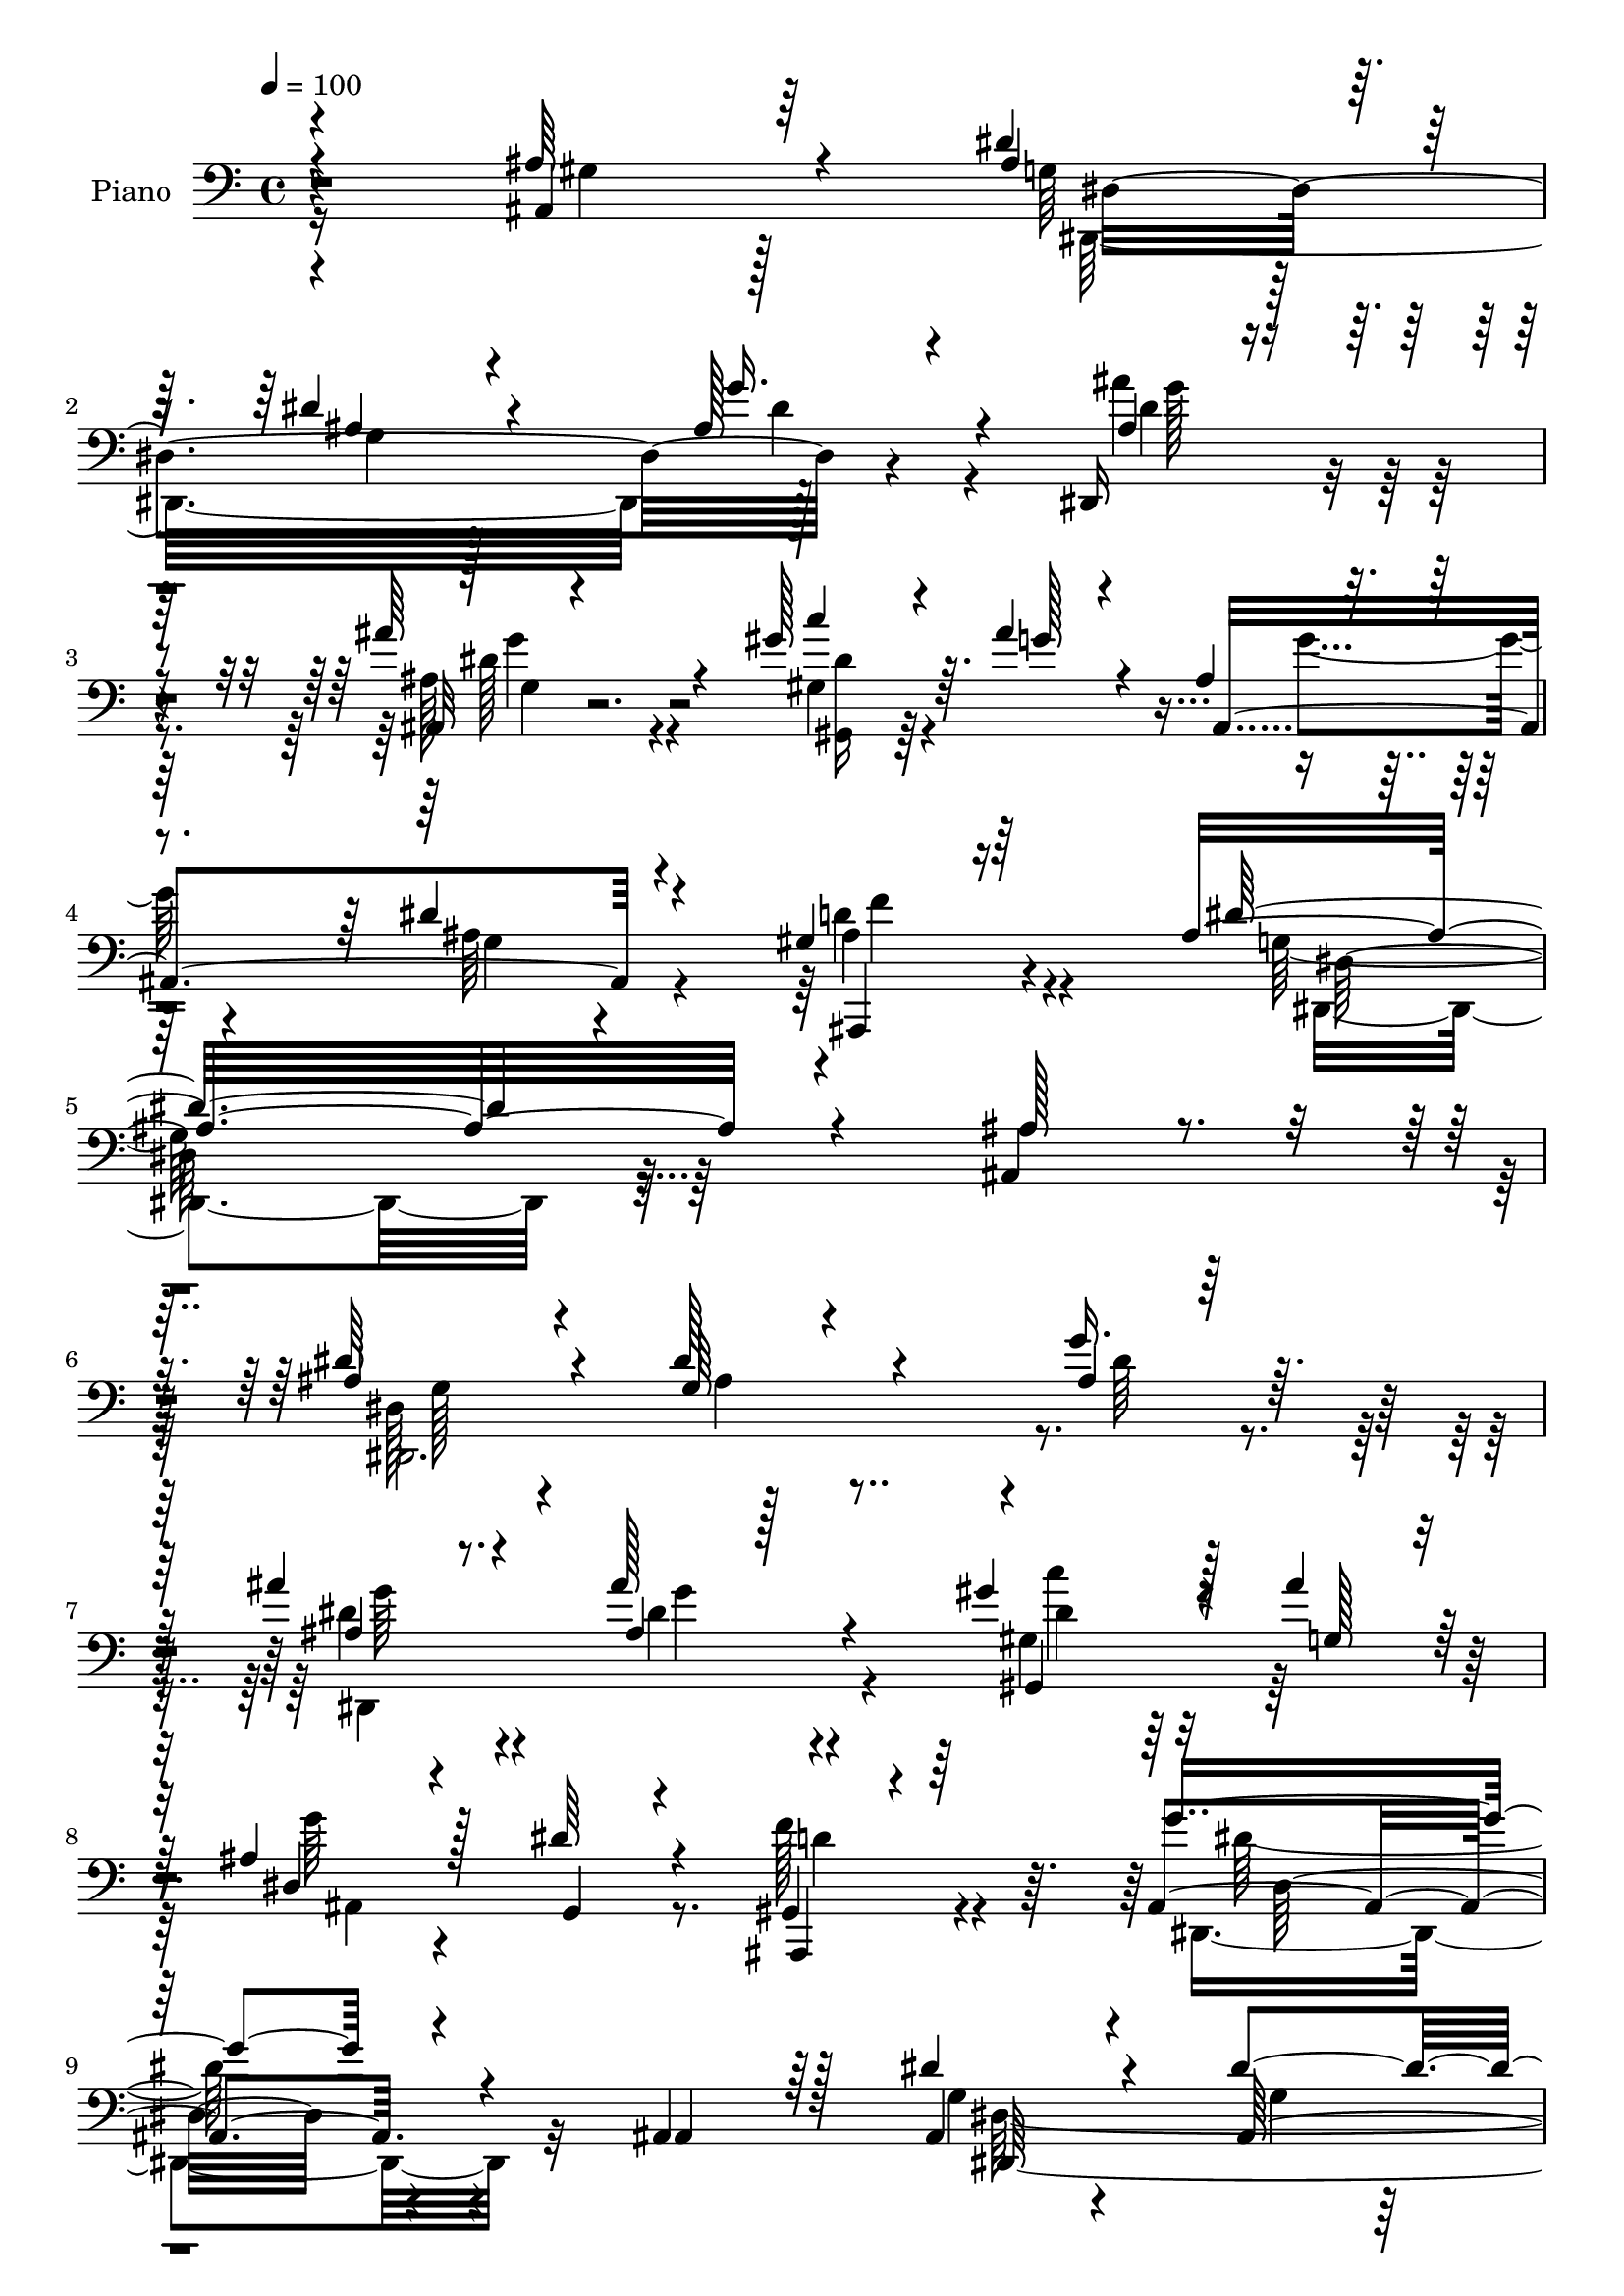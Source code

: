 % Lily was here -- automatically converted by c:/Program Files (x86)/LilyPond/usr/bin/midi2ly.py from output/midi/dh236pn.mid
\version "2.14.0"

\layout {
  \context {
    \Voice
    \remove "Note_heads_engraver"
    \consists "Completion_heads_engraver"
    \remove "Rest_engraver"
    \consists "Completion_rest_engraver"
  }
}

trackAchannelA = {


  \key c \major
    
  \set Staff.instrumentName = "untitled"
  
  \time 4/4 
  

  \key c \major
  
  \tempo 4 = 100 
  
  % [MARKER] HD144PN   
  
}

trackA = <<
  \context Voice = voiceA \trackAchannelA
>>


trackBchannelA = {
  
  \set Staff.instrumentName = "Piano"
  
}

trackBchannelB = \relative c {
  \voiceThree
  r4*215/96 ais4*43/96 r64*11 dis'4*56/96 r64*7 dis4*41/96 r4*160/96 ais128*7 
  r4*74/96 dis,,16 r4*73/96 ais'''64*17 r4*91/96 gis128*13 r64. ais4*38/96 
  r4*19/96 ais,4*20/96 r4*92/96 dis4*43/96 r4*76/96 gis,4*34/96 
  r64*19 ais4*251/96 r4*91/96 ais128*15 r4*52/96 ais4*49/96 r4*49/96 g64*11 
  r4*128/96 ais4*19/96 r128*25 ais'4*38/96 r4*58/96 ais128*17 r4*142/96 gis4*29/96 
  r128*5 ais4*28/96 r128*7 ais,4*31/96 r4*70/96 dis64*5 r4*70/96 ais,,4*17/96 
  r4*92/96 g'''4*139/96 r4*62/96 ais,,4*65/96 r128*11 dis'4*44/96 
  r4*52/96 dis4*86/96 r4*115/96 ais4*13/96 r4*79/96 ais'4*32/96 
  r4*59/96 ais128*39 r4*79/96 gis,,4*28/96 r128*5 ais''4*22/96 
  r64*5 ais,128*9 r8. dis4*29/96 r4*71/96 ais,,4*16/96 r4*91/96 dis''128*45 
  r4*88/96 
  | % 13
  dis,128*11 r4*65/96 dis,,4*10/96 r4*83/96 ais'''128*5 r128*25 ais128*5 
  r4*80/96 gis,4*23/96 r4*77/96 dis''4*100/96 r128*33 gis,32. r4*77/96 ais'4*29/96 
  r64*11 dis, r16. dis4*56/96 r4*61/96 ais'4*128/96 r4*80/96 ais,4*32/96 
  r4*68/96 dis4*40/96 r4*58/96 dis4*71/96 r128*43 ais,4*29/96 r4*67/96 ais''4*31/96 
  r64*11 ais64*25 r128*19 gis,128*15 r4*1/96 g'128*7 r4*35/96 dis4*34/96 
  r4*70/96 dis16. r128*25 gis,64*7 r4*98/96 ais4*253/96 r4*79/96 ais,64*7 
  r4*62/96 ais'4*40/96 r4*55/96 dis4*76/96 r64*21 ais4*11/96 r128*29 dis4*40/96 
  r4*55/96 dis,4*125/96 r64*13 gis,4*50/96 r4*47/96 dis''4*25/96 
  r4*74/96 <g, dis' >128*7 r128*25 ais,,128*5 r128*31 ais''32*11 
  r8. ais,4*55/96 r128*15 dis'128*17 r4*49/96 dis4*91/96 r4*106/96 ais128*5 
  r4*80/96 dis,,4*16/96 r4*79/96 dis''128*39 r32*7 gis,,4*28/96 
  r32. ais''4*19/96 r4*29/96 dis, r4*70/96 dis4*34/96 r4*65/96 ais,,32. 
  r128*33 dis''64*23 r4*80/96 dis,4*26/96 r4*70/96 ais''4*65/96 
  r4*29/96 ais,32 r4*80/96 ais4*14/96 r4*80/96 gis,,4*13/96 r64*15 dis'''4*88/96 
  r4*101/96 gis4*35/96 r4*64/96 ais4*58/96 r4*41/96 ais,128*9 r8. dis128*17 
  r4*64/96 ais'16*5 r32*9 ais,4*77/96 r4*26/96 dis4*43/96 r4*47/96 dis32*9 
  r4*82/96 ais128*5 r128*27 ais'4*44/96 r4*59/96 ais,128*9 r4*67/96 ais,4*25/96 
  r4*76/96 gis''4*37/96 r4*11/96 ais4*29/96 r4*22/96 dis,4*28/96 
  r4*77/96 dis4*43/96 r4*70/96 gis,64*7 r4*88/96 dis'4*178/96 r4*118/96 ais'4*58/96 
  r4*40/96 dis,,,4*17/96 r64*13 ais'4*10/96 r4*86/96 dis'4*14/96 
  r4*88/96 g4*14/96 r64*13 dis,,32. r4*77/96 ais'128*5 r4*79/96 dis'4*16/96 
  r4*77/96 dis'128*7 r4*28/96 ais'128*7 r16 ais,,,4*109/96 r4*85/96 gis''4*32/96 
  r4*76/96 ais,4*113/96 r128*33 ais'4*67/96 r4*32/96 dis,,,4*22/96 
  r4*70/96 ais'128*5 r4*85/96 dis'32 r32*7 ais'4*22/96 r4*73/96 ais'4*26/96 
  r4*68/96 ais,,,32 r128*27 dis'32 r128*29 c''4*16/96 r128*11 ais4*17/96 
  r4*29/96 ais,,,4*109/96 r4 gis''4*55/96 r4*61/96 dis'4*133/96 
  r4*88/96 dis,4*19/96 r32*7 dis,,128*5 r64*13 ais'32 r32*7 ais'''4*26/96 
  r4*70/96 gis,,,,4*16/96 r4*100/96 dis''''64*13 r4*125/96 c'64*5 
  r4*68/96 dis,,,,32. r32*7 dis''4*14/96 r4*88/96 a4*43/96 r4*79/96 ais''16*5 
  r16*5 
  | % 46
  ais,4*77/96 r128*9 ais4*43/96 r64*9 dis,128*7 r128*25 ais64*15 
  r4*11/96 g''4*106/96 r4*88/96 ais4*115/96 r4*83/96 c4*16/96 r4*34/96 ais4*25/96 
  r16 ais,,,4*127/96 r128*31 gis'4*46/96 r4*100/96 dis'4*170/96 
  r4*172/96 ais4*64/96 r4*37/96 ais16. r4*62/96 dis4*100/96 r4*91/96 ais4*23/96 
  r4*73/96 ais'8 r8 ais128*39 r4*77/96 gis4*29/96 r4*14/96 ais4*41/96 
  r4*10/96 dis,4*32/96 r4*68/96 dis128*13 r64*9 gis,128*7 r4*82/96 ais4*100/96 
  r4*95/96 ais4*73/96 r4*32/96 ais64*7 r64*9 dis4*109/96 r64*13 ais4*19/96 
  r128*25 ais'128*13 r4*55/96 ais4*112/96 r4*80/96 gis,,,128*7 
  r4*26/96 ais'''4*22/96 r128*9 dis,64*5 r4*71/96 dis4*40/96 r4*62/96 ais,,32. 
  r4*94/96 dis''4*134/96 r4*80/96 dis,16 r4*74/96 dis,,32 r4*86/96 g''128*21 
  r128*11 ais128*5 r4*76/96 gis,,4*16/96 r4*85/96 dis'''4 r4*107/96 gis128*11 
  r64*11 dis,,4*26/96 r128*23 ais'4*17/96 r4*88/96 dis'64*9 r4*64/96 ais'128*41 
  r128*27 ais,,128*23 r4*44/96 dis'4*40/96 r4*56/96 ais4*103/96 
  ais,4*64/96 r4*31/96 g''4*34/96 r4*61/96 dis,,,128*7 r4*77/96 ais''''4*128/96 
  r4*70/96 gis,,,4*38/96 r4*14/96 ais'''64*5 r4*23/96 g4*34/96 
  r4*79/96 dis128*11 r4*85/96 gis,4*44/96 r4*115/96 dis'4*452/96 
}

trackBchannelBvoiceB = \relative c {
  \voiceOne
  r4*215/96 ais'64*9 r4*56/96 ais4*50/96 r8 ais4*32/96 r4*169/96 g'16. 
  r4*61/96 ais,4*25/96 r4*70/96 ais,32 r4*182/96 c''4*32/96 r4*16/96 g128*9 
  r4*31/96 ais,,4*146/96 r4*83/96 ais,4*28/96 r16*5 dis''32*21 
  r4*89/96 ais,4*73/96 r16 dis'64*9 r4*44/96 dis128*33 r4*95/96 g16. 
  r32*5 ais,4*23/96 r8. ais4*22/96 r128*57 gis,4*28/96 r4*20/96 g'128*7 
  r16 dis4*35/96 r128*23 g,4*20/96 r4*76/96 gis4*31/96 r64*13 ais4. 
  r4*59/96 ais4*56/96 r64*7 ais4*37/96 r4*58/96 ais64*9 r4*146/96 g'128*9 
  r64*11 dis4*20/96 r4*71/96 dis32*9 r128*29 gis4*29/96 r128*5 g4*22/96 
  r4*31/96 g128*7 r64*13 g,4*17/96 r128*27 gis4*22/96 r128*29 ais4*121/96 
  r4*100/96 
  | % 13
  ais'4*40/96 r4*58/96 dis,4*43/96 r128*17 dis4*16/96 r4*73/96 ais'128*13 
  r128*19 dis8. r4*28/96 gis,4*106/96 r4*92/96 gis32*5 r4*35/96 ais,4*41/96 
  r4*55/96 g'64*11 r16. a,4*44/96 r4*73/96 ais4*118/96 r4*91/96 gis128*7 
  r64*13 dis,4*239/96 r4*59/96 g''64*5 r4*68/96 dis32. r64*13 dis4*115/96 
  r4*91/96 gis4*32/96 r4*13/96 ais4*22/96 r4*35/96 g4*28/96 r4*76/96 g,4*25/96 
  r4*85/96 f'4*47/96 r128*31 dis128*85 r4*80/96 ais16. r4*65/96 dis4*47/96 
  r4*49/96 g,4*34/96 r4*167/96 dis4*14/96 r32*7 ais''8 r4*47/96 ais128*51 
  r128*17 gis4*35/96 r4*11/96 ais4*25/96 r128*9 g128*7 r4*173/96 f4*31/96 
  r4*77/96 g4*125/96 r4*79/96 ais,128*21 r4*37/96 ais128*15 r4*55/96 ais4*64/96 
  r32*11 dis4*26/96 r4*71/96 dis,4*20/96 r4*74/96 ais''64*21 r4*74/96 gis4*34/96 
  r4*13/96 g4*16/96 r4*32/96 g4*25/96 r128*25 g,128*5 r4*83/96 gis16 
  r4*95/96 g4*109/96 r4*106/96 ais4*28/96 r128*23 dis,,,64. r32*7 dis'''4*16/96 
  r4*76/96 ais'64*7 r4*53/96 dis,64*5 r4*73/96 gis4*97/96 r128*31 c,32 
  r4*86/96 dis,, r4*13/96 g''4*43/96 r4*58/96 a,4*35/96 r64*13 ais4*119/96 
  r4*109/96 gis4*31/96 r4*73/96 ais4*31/96 r4*59/96 ais4 r128*31 dis4*26/96 
  r4*71/96 dis,,4*112/96 r4*185/96 gis16. r4*16/96 g'64. r4*38/96 g16 
  r4*83/96 g,4*25/96 r4*86/96 ais,,4*22/96 r32*9 g''4*161/96 r128*45 ais,4*88/96 
  r4*11/96 dis''4*40/96 r64*9 g,,32. r64*13 ais4*14/96 r4*88/96 g''4*19/96 
  r4*74/96 ais128*11 r128*21 ais128*39 r128*23 c4*14/96 r16. ais,4*17/96 
  r4*26/96 ais r4*70/96 dis4*40/96 r4*58/96 gis,,4*22/96 r4*86/96 dis'4*103/96 
  r4*112/96 ais,4*97/96 g''4*22/96 r4*73/96 dis'4*115/96 r4*77/96 g4*31/96 
  r4*65/96 ais,4*16/96 r4*79/96 ais64*13 r4*13/96 ais,128*5 r4*83/96 gis''4*20/96 
  r4*31/96 ais,4*25/96 r4*20/96 ais4*28/96 r4*68/96 dis4*44/96 
  r4*65/96 f4*68/96 r8 dis,,4*118/96 r4*104/96 dis64*5 r8. ais''32. 
  r4*76/96 ais4*17/96 r64*13 dis,32 r32*7 dis''128*17 r64*11 dis,,,32 
  r128*63 dis''16. r128*21 dis,,4*25/96 r4*77/96 dis32. r4*83/96 dis''4*55/96 
  r128*23 ais128*39 r128*41 gis,4*28/96 r128*25 dis''8 r4*50/96 g,,4*13/96 
  r4*82/96 dis'128*27 r4*20/96 ais'4*23/96 r8. ais'4*47/96 r4*53/96 ais,128*33 
  r4*1/96 g,4*19/96 r4*77/96 dis''4*20/96 r4*31/96 ais16 r16 ais,128*43 
  r128*31 ais,4*31/96 r4*113/96 dis4*190/96 r4*154/96 ais4*101/96 
  r4*1/96 dis,4*109/96 r64*13 ais'4*82/96 r32. g''4*74/96 r4*22/96 ais,4*16/96 
  r4*80/96 ais128*35 r4*89/96 c'128*9 r4*67/96 g4*26/96 r4*74/96 g,128*7 
  r8. ais,,32. r4*85/96 g''4*86/96 r4*109/96 ais,32*5 r4*44/96 dis'8 
  r4*49/96 g,4*97/96 r4*89/96 g'4*35/96 r4*61/96 ais,4*19/96 r4*74/96 ais4*100/96 
  r4*92/96 gis'128*11 r128*21 ais,,4*116/96 r4*86/96 <gis' f' >16. 
  r4*77/96 g4*115/96 r128*33 g32. r128*27 dis'4*73/96 r4*26/96 ais4*13/96 
  r4*80/96 ais'4*43/96 r4*49/96 dis4*44/96 r128*19 c128*31 r4*110/96 c4*25/96 
  r4*73/96 ais4*56/96 r4*43/96 ais,4*41/96 r128*21 a64*7 r4*74/96 ais4*127/96 
  r32*7 ais128*19 r8 ais4*47/96 r4*49/96 dis4*109/96 r64*15 ais4*14/96 
  r128*27 ais'4*38/96 r32*5 ais,128*37 r4*88/96 gis,4*43/96 r4*61/96 dis''16. 
  r64*13 g,64*5 r128*29 d'4*52/96 r32*9 g,4*448/96 
}

trackBchannelBvoiceC = \relative c {
  \voiceFour
  r16*9 gis'4*35/96 r128*25 g64*7 r128*19 g4*23/96 r128*59 dis'4*31/96 
  r4*65/96 ais'4*37/96 r4*58/96 ais,128*27 r4*113/96 gis4*34/96 
  r4*73/96 g'4*37/96 r4*73/96 ais,64*7 r4*76/96 d4*53/96 r4 g,128*81 
  r128*65 dis128*95 r4*7/96 dis'64*5 r4*65/96 dis4*37/96 r4*59/96 dis4*43/96 
  r4*149/96 gis,4*40/96 r64*9 g'64*5 r4*169/96 f128*11 r4*77/96 dis,,4*145/96 
  r32*13 g'4*31/96 r4*64/96 g4*37/96 r64*27 ais,4*56/96 r4*38/96 ais'4*11/96 
  r4*80/96 g'4*109/96 r128*29 gis,64*5 r4*65/96 dis'4*25/96 r4*173/96 f64*5 
  r4*79/96 g,64*19 r4*107/96 g4*22/96 r4*76/96 dis,128*5 r4*79/96 g''4*22/96 
  r4*68/96 dis32. r4*77/96 dis4*34/96 r64*11 c'4*98/96 r4*100/96 dis,64*5 
  r4*64/96 dis,4*112/96 r4*88/96 c128*17 r4*65/96 ais128*41 r4*86/96 ais128*11 
  r64*11 g'4*26/96 r8. ais4*43/96 r4*157/96 ais128*5 r4*83/96 dis,,64*33 
  r4*103/96 gis16. r4*67/96 ais'4*32/96 r4*182/96 ais,,4*23/96 
  r128*39 g''4*247/96 r128*63 g128*11 r4*62/96 ais4*52/96 r4*151/96 dis4*17/96 
  r128*27 dis,,4*16/96 r4*79/96 dis''64*15 r4*113/96 gis,4*47/96 
  g'128*7 r64*5 ais,4*23/96 r4*170/96 d16. r8. dis,4*139/96 r4*166/96 g'128*15 
  r4*55/96 g4*40/96 r32*13 dis4*19/96 r4*77/96 dis'4*32/96 r128*21 dis,4*110/96 
  r4*91/96 dis'16 r4*71/96 ais4*23/96 r4*173/96 f'16. r4*83/96 ais,4*118/96 
  r4*97/96 ais'128*11 r4*64/96 dis,,,4*16/96 r64*13 g'4*26/96 r64*11 dis'128*7 
  r4*73/96 dis'128*17 r4*53/96 c4*88/96 r4*101/96 c4*25/96 r4*74/96 g128*17 
  r4*49/96 dis4*25/96 r4*76/96 c,128*11 r4*80/96 d'4*127/96 r4*100/96 ais,64*7 
  r4*62/96 g'16 r64*11 g4*86/96 r4*2/96 ais,4*97/96 r128 g''4*31/96 
  r4*67/96 g4*49/96 r128*17 dis4*91/96 r32*9 c'4*29/96 r4*70/96 ais,64. 
  r4*206/96 f'4*47/96 r32*7 ais,4*166/96 r4*229/96 ais'4*35/96 
  r32*5 dis128*35 r4*185/96 ais4*28/96 r4*68/96 g,4*19/96 r4*73/96 ais4*17/96 
  r4*76/96 c'128*5 r4*79/96 g'4*23/96 r128*25 g,4*22/96 r4*73/96 f'16. 
  r8. <g dis,, >64*21 r4*184/96 ais,4*31/96 r4*67/96 g,4*14/96 
  r128*27 ais4*11/96 r4*86/96 g'128*5 r128*27 dis,,4*22/96 r8. ais''''4*92/96 
  r4*98/96 c,128*5 r128*27 ais,128*17 r4*47/96 g'128*7 r4*86/96 ais,,128*7 
  r4*95/96 dis'16*5 r64*17 ais'4*35/96 r4*67/96 ais'128*9 r64*11 g4*38/96 
  r4*58/96 ais,4*13/96 r4*82/96 gis'4*53/96 r4*64/96 c4*71/96 r4*131/96 gis,4*8/96 
  r64*15 ais'4*56/96 r4*47/96 ais,,4*16/96 r4*85/96 c,4*43/96 r4*80/96 d''4*122/96 
  r4*119/96 ais,,4*40/96 r128*21 dis,4*16/96 r4*82/96 g''4*29/96 
  r4*67/96 g128*21 r32*11 dis'4*50/96 r4*49/96 dis128*37 r4*86/96 c4*17/96 
  r4*82/96 ais4*35/96 r4*71/96 dis4*49/96 r64*11 f8. r4*74/96 dis32*17 
  r128*79 dis,4*41/96 r4*59/96 g,128*29 r4*4/96 ais,,128*37 r32*7 g'''128*17 
  r128*15 g4*109/96 r4*179/96 dis,128*35 r4*88/96 f'16 r4*80/96 g64*15 
  r4*209/96 dis,4*82/96 r4*14/96 ais'4*100/96 r4*88/96 dis4*26/96 
  r128*23 g4*43/96 r4*50/96 dis4*101/96 r4*91/96 gis,,4*16/96 r4*79/96 ais,4*121/96 
  r4*83/96 d''4*37/96 r4*74/96 dis,128*43 r4*85/96 ais''4*35/96 
  r4*65/96 ais'4*71/96 r4*28/96 dis,4*17/96 r64*13 dis4*20/96 r4*70/96 dis4*46/96 
  r64*9 c128*33 r128*35 gis4*11/96 r128*29 ais4*68/96 r4*31/96 g128*7 
  r32*7 c,64*7 r128*25 d'4*122/96 r4*133/96 gis,4*11/96 r4*47/96 dis128*37 
  r128*29 ais,64*19 r4*79/96 ais''4*26/96 r8. dis128*39 r4*83/96 c'64*5 
  r4*73/96 ais,,4*127/96 r4*104/96 ais4*14/96 r4*145/96 ais'4*451/96 
}

trackBchannelBvoiceD = \relative c {
  \voiceTwo
  r4*329/96 dis,32*25 r128*31 dis''4*41/96 r64*9 dis128*31 r4*101/96 <dis gis,, >16 
  r128*65 g,4*29/96 r4*86/96 ais4*55/96 r4*97/96 dis,,4*238/96 
  r4*197/96 dis2. r4*100/96 dis4*167/96 r4*121/96 dis''4*17/96 
  r64*13 ais,4*127/96 r8. d'4*35/96 r4*74/96 dis128*47 r4*160/96 dis,128*79 
  r128*19 dis'4*23/96 r4*71/96 g4*23/96 r16*11 c4*29/96 r64*11 ais,,4*115/96 
  r4*83/96 d'4*28/96 r128*27 dis,128*39 r4*103/96 ais''64*5 r4*68/96 ais'4*37/96 
  r4*59/96 g,4*44/96 r128*15 g'4*22/96 r8. gis64*7 r4*58/96 dis,4*101/96 
  r4*98/96 c'32. r4*76/96 dis128*9 r128*23 ais4*17/96 r4*203/96 f'128*41 
  r4*184/96 ais,64*5 r4*70/96 g4*32/96 r4*167/96 dis'4*26/96 r8. g128*7 
  r4*74/96 g4*122/96 r32*7 c16. r4*67/96 ais,,64*21 r4*88/96 d'4*46/96 
  r4 dis,128*83 r4*185/96 dis128*65 r64*17 g''4*22/96 r4*76/96 g128*15 
  r4*50/96 g4*118/96 r128*29 c16. r4*61/96 ais,,64*19 r4*79/96 gis'4*11/96 
  r4*97/96 dis'4*128/96 r128*59 dis,,4*193/96 r64*17 g''16. r32*5 ais4*43/96 
  r4*52/96 g4*115/96 r128*29 c4*28/96 r4*68/96 ais,,4*110/96 r4*85/96 d'4*38/96 
  r4*80/96 dis,128*41 r4*92/96 dis''4*50/96 r4*47/96 dis128*21 
  r4*32/96 g4*19/96 r4*74/96 g16 r128*23 gis,4*14/96 r4*94/96 c'4*80/96 
  r4*104/96 dis128*11 r64*11 dis,128*31 r64*37 ais4*125/96 r4*208/96 dis128*13 
  r4*335/96 ais'32 r128*29 ais'4*104/96 r4*194/96 ais,,4*124/96 
  r4*92/96 d'64*7 r64*15 dis,4*169/96 r128*75 g''128*9 r4*68/96 g128*35 
  r4*185/96 dis'16. r4*59/96 ais128*37 
  | % 37
  r128*25 gis,,4*17/96 r4*76/96 ais'4*113/96 r4*82/96 ais4*26/96 
  r128*27 ais'4*122/96 r4*188/96 dis4*28/96 r128*23 g,4*115/96 
  r4*173/96 g'4*28/96 r4*67/96 g128*29 r128 g,,32. r4*82/96 gis,128*7 
  r128*25 g''4*23/96 r4*182/96 gis,4*31/96 r4*85/96 g'128*39 r128*35 ais,4*19/96 
  r4*82/96 dis'4*44/96 r4*53/96 g,,4*14/96 r64*13 ais4*14/96 r4*82/96 gis,4*19/96 
  r128*33 c'4*16/96 r4*184/96 dis4*10/96 r4*89/96 dis'32*5 r64*7 g4*64/96 
  r4*161/96 ais,,64*23 r4*205/96 g'4*34/96 r4*64/96 dis'4*88/96 
  r4*8/96 g,,128*35 r4*91/96 ais'4*37/96 r4*62/96 dis,,4*8/96 r4*88/96 dis'128*5 
  r4*85/96 gis'4*19/96 r128*27 g4*31/96 r4*77/96 g,4*25/96 r128*29 gis4*73/96 
  r128*25 g,4*175/96 r4*265/96 g64*5 r128*23 ais64*15 r64*17 dis128*15 
  r128*17 dis,,,4*19/96 r4*76/96 dis'''128*35 r4*182/96 dis,,4*124/96 
  r128*23 d'4*25/96 r4*79/96 dis,4*103/96 r4*196/96 dis128*35 r4*83/96 ais 
  r4*109/96 dis''4*34/96 r4*59/96 g4*103/96 r4*89/96 c4*31/96 r4*64/96 g4*25/96 
  r4*77/96 g,4*20/96 r4*193/96 ais4*122/96 r4*91/96 ais'4*43/96 
  r128*19 ais,4*77/96 r4*22/96 g'4*23/96 r8. g4*28/96 r4*62/96 gis8 
  r4*52/96 gis4*101/96 r4*103/96 dis4*32/96 r4*67/96 dis4*58/96 
  r4*40/96 g4*97/96 r4*125/96 ais,,4*130/96 r4*184/96 g'4*35/96 
  r4*61/96 g4*98/96 r4*100/96 dis'128*9 r128*23 dis4*38/96 r4*62/96 g4*118/96 
  r4*80/96 gis4*32/96 r8. ais,,,4*131/96 r128*33 ais128*13 r4*122/96 dis,128*149 
}

trackBchannelBvoiceE = \relative c {
  r4*331/96 dis4*304/96 r4*88/96 g'128*15 
  | % 3
  r4*50/96 g4 r8*9 f4*43/96 r4*109/96 dis,128*79 r64*33 g128*15 
  r4*52/96 ais4*85/96 r4*206/96 g'64*7 r4*53/96 g4*47/96 r4*145/96 c4*26/96 
  r4*380/96 dis,,32*11 r4*166/96 dis,64*41 r4*142/96 dis4*170/96 
  r4*520/96 dis'16*5 r128*33 dis'4*49/96 r4*50/96 ais4*26/96 r4*70/96 dis,4*104/96 
  r4*80/96 c''4*16/96 r4*85/96 c,4*101/96 r4*95/96 c'128*17 r4*44/96 g4*25/96 
  r128*97 d4*122/96 r4*184/96 dis,4*232/96 r128*55 dis4*206/96 
  r128*185 dis128*81 r4*191/96 dis4*202/96 r4*893/96 dis4*131/96 
  r4*172/96 dis4*188/96 r4*203/96 g'4*41/96 r4*667/96 dis,4*118/96 
  r4*95/96 g32. r64*13 ais4*70/96 r4*25/96 dis,4*109/96 r4*77/96 gis'4*38/96 
  r128*85 gis,128*5 r32*7 dis'4*53/96 r64*99 dis,,4*181/96 r4*193/96 dis''128*11 
  r4*67/96 g4*97/96 r4*554/96 dis,4*154/96 r4*329/96 ais''4*121/96 
  r4*169/96 g'128*13 r128*19 dis4*113/96 r4*73/96 gis128*5 r64*13 dis4*25/96 
  r128*57 d,32. r4*88/96 g,128*35 r4*302/96 ais'32*9 r4*181/96 dis64 
  r4*88/96 g,,4*14/96 r4*596/96 <g ais >4*119/96 r128*33 ais''4*38/96 
  r32*21 dis,4*16/96 r4*80/96 dis4*49/96 r4*269/96 gis128*11 r64*11 ais,4*70/96 
  r128*11 g,4*13/96 r4*212/96 ais,4*134/96 r4*307/96 ais'32 r4*280/96 dis,,4*19/96 
  r4*79/96 g'32 r32*7 ais128*9 r4*74/96 gis,4*25/96 r128*25 dis'''128*11 
  r4*188/96 d4*71/96 r4*77/96 g,4*199/96 r4*626/96 dis4*41/96 r4*151/96 ais,128*35 
  r1 dis'4*92/96 r4*206/96 g,4*31/96 r4*157/96 ais,4*91/96 r4*100/96 dis,128*37 
  r64*13 ais64*5 r4*5 dis'16*5 r64*15 dis'4*59/96 r4*41/96 dis,,32 
  r4*88/96 dis'64*19 r4*71/96 c''4*44/96 r128*19 dis,,64*13 r4*124/96 c'4*5/96 
  r4*94/96 g'4*58/96 r64*161 dis,,4*17/96 r4*178/96 ais'4*23/96 
  r4*80/96 dis'4*26/96 r4*307/96 f4*47/96 r128*39 dis,,4*442/96 
}

trackBchannelBvoiceF = \relative c {
  r128*273 g'4*10/96 r4*2872/96 dis4*178/96 r4*6803/96 c''4*43/96 
  r32*29 ais,4*67/96 r4*2282/96 g128*5 r4*278/96 g''4*112/96 r32*39 g,128*41 
  r64*63 g,32 r4*1105/96 dis''64*9 r4*238/96 g,,4*13/96 r4*400/96 c4*13/96 
  r4*188/96 ais'128*9 r128*343 dis,128*5 r4*82/96 g4*11/96 r4*1576/96 ais,,,4 
  r128*131 dis'128*31 r4*773/96 ais4*16/96 r64*419 g''4*49/96 r4*146/96 ais,,,4*37/96 
  r4*400/96 ais''4*56/96 
}

trackBchannelBvoiceG = \relative c {
  r64*2301 g'4*20/96 r16*87 g4*22/96 r128*647 ais32 
}

trackB = <<

  \clef bass
  
  \context Voice = voiceA \trackBchannelA
  \context Voice = voiceB \trackBchannelB
  \context Voice = voiceC \trackBchannelBvoiceB
  \context Voice = voiceD \trackBchannelBvoiceC
  \context Voice = voiceE \trackBchannelBvoiceD
  \context Voice = voiceF \trackBchannelBvoiceE
  \context Voice = voiceG \trackBchannelBvoiceF
  \context Voice = voiceH \trackBchannelBvoiceG
>>


trackCchannelA = {
  
}

trackC = <<
  \context Voice = voiceA \trackCchannelA
>>


trackDchannelA = {
  
  \set Staff.instrumentName = "Digital Hymn #236"
  
}

trackD = <<
  \context Voice = voiceA \trackDchannelA
>>


trackEchannelA = {
  
  \set Staff.instrumentName = "I Love Thee"
  
}

trackE = <<
  \context Voice = voiceA \trackEchannelA
>>


\score {
  <<
    \context Staff=trackB \trackA
    \context Staff=trackB \trackB
  >>
  \layout {}
  \midi {}
}
